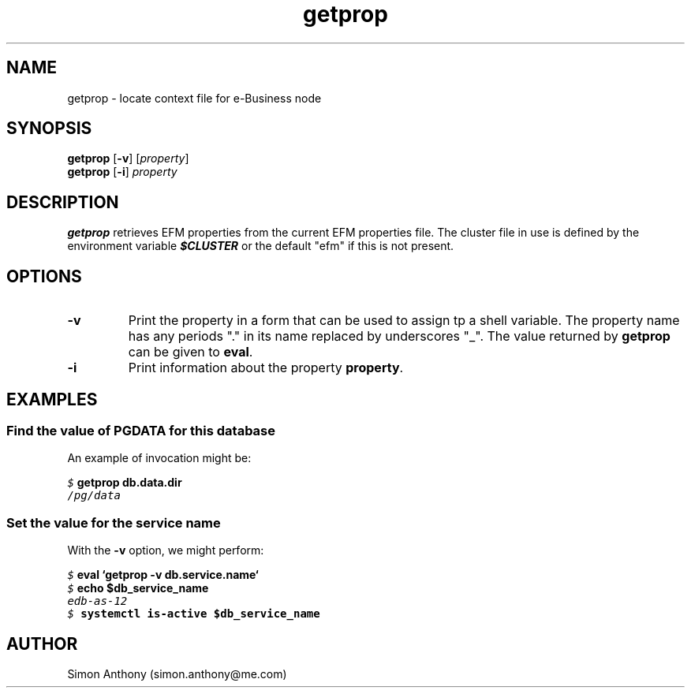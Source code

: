 .\" vim:ts=4:sw=4:syntax=nroff
.fp 1 R
.fp 2 I
.fp 3 B
.fp 4 BI
.fp 5 CO
.fp 6 CI
.fp 7 CB
.nr X
.TH getprop 1 "09 Nov 2009" "EFM Demo Tools"
.SH NAME
getprop \- locate context file for e-Business node
.SH SYNOPSIS
\f3getprop\f1 [\f3-v\f1] [\f2property\f1]
.nf
\f3getprop\f1 [\f3-i\f1] \f2property\f1
.SH DESCRIPTION
.IX "getprop"
.P
\f3getprop\f1 retrieves EFM properties from the current EFM properties file.
The cluster file in use is defined by the environment variable \f4$CLUSTER\f1
or the default "efm" if this is not present.
.SH OPTIONS
.TP
\f3\-v\f1
Print the property in a form that can be used to assign tp a shell variable.
The property name has any periods "." in its name replaced by underscores "_".
The value returned by \f3getprop\f1 can be given to \f3eval\f1.
.TP
\f3\-i\f1
Print information about the property \f3property\f1.
.SH EXAMPLES
.SS Find the value of PGDATA for this database
.P
An example of invocation might be:
.P
.nf
.sp
\f5$ \f7getprop db.data.dir\f5
/pg/data
.fi
.SS Set the value for the service name
.P
With the \f3-v\f1 option, we might perform:
.nf
.sp
\f5$ \f7eval `getprop -v db.service.name`\f5
\f5$ \f7echo $db_service_name\f5
edb-as-12
\f5$ \f7systemctl is-active $db_service_name\f5
.fi
.SH AUTHOR
Simon Anthony (simon.anthony@me.com)


